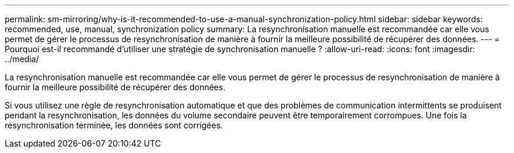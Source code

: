 ---
permalink: sm-mirroring/why-is-it-recommended-to-use-a-manual-synchronization-policy.html 
sidebar: sidebar 
keywords: recommended, use, manual, synchronization policy 
summary: La resynchronisation manuelle est recommandée car elle vous permet de gérer le processus de resynchronisation de manière à fournir la meilleure possibilité de récupérer des données. 
---
= Pourquoi est-il recommandé d'utiliser une stratégie de synchronisation manuelle ?
:allow-uri-read: 
:icons: font
:imagesdir: ../media/


[role="lead"]
La resynchronisation manuelle est recommandée car elle vous permet de gérer le processus de resynchronisation de manière à fournir la meilleure possibilité de récupérer des données.

Si vous utilisez une règle de resynchronisation automatique et que des problèmes de communication intermittents se produisent pendant la resynchronisation, les données du volume secondaire peuvent être temporairement corrompues. Une fois la resynchronisation terminée, les données sont corrigées.
